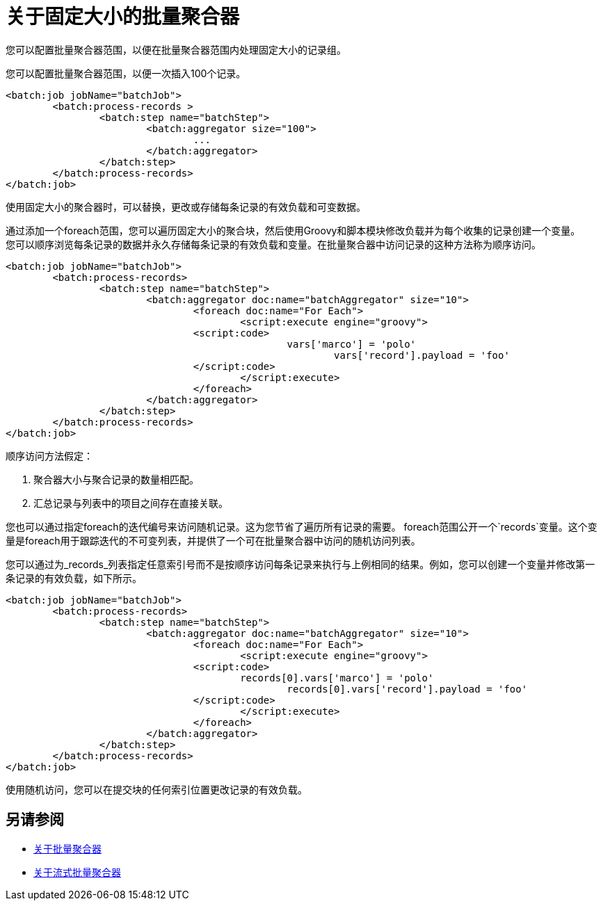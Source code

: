 = 关于固定大小的批量聚合器

您可以配置批量聚合器范围，以便在批量聚合器范围内处理固定大小的记录组。

您可以配置批量聚合器范围，以便一次插入100个记录。

[source, xml, linenums]
----
<batch:job jobName="batchJob">
	<batch:process-records >
		<batch:step name="batchStep">
			<batch:aggregator size="100">
				...
			</batch:aggregator>
		</batch:step>
	</batch:process-records>
</batch:job>
----

使用固定大小的聚合器时，可以替换，更改或存储每条记录的有效负载和可变数据。

通过添加一个foreach范围，您可以遍历固定大小的聚合块，然后使用Groovy和脚本模块修改负载并为每个收集的记录创建一个变量。 +
您可以顺序浏览每条记录的数据并永久存储每条记录的有效负载和变量。在批量聚合器中访问记录的这种方法称为顺序访问。

[source,xml,linenums]
----
<batch:job jobName="batchJob">
	<batch:process-records>
		<batch:step name="batchStep">
			<batch:aggregator doc:name="batchAggregator" size="10">
				<foreach doc:name="For Each">
					<script:execute engine="groovy">
			    	<script:code>
			        		vars['marco'] = 'polo'
							vars['record'].payload = 'foo'
			    	</script:code>
					</script:execute>
				</foreach>
			</batch:aggregator>
		</batch:step>
	</batch:process-records>
</batch:job>
----

顺序访问方法假定：

. 聚合器大小与聚合记录的数量相匹配。
. 汇总记录与列表中的项目之间存在直接关联。

您也可以通过指定foreach的迭代编号来访问随机记录。这为您节省了遍历所有记录的需要。 foreach范围公开一个`records`变量。这个变量是foreach用于跟踪迭代的不可变列表，并提供了一个可在批量聚合器中访问的随机访问列表。

您可以通过为_records_列表指定任意索引号而不是按顺序访问每条记录来执行与上例相同的结果。例如，您可以创建一个变量并修改第一条记录的有效负载，如下所示。

[source,xml,linenums]
----
<batch:job jobName="batchJob">
	<batch:process-records>
		<batch:step name="batchStep">
			<batch:aggregator doc:name="batchAggregator" size="10">
				<foreach doc:name="For Each">
					<script:execute engine="groovy">
			    	<script:code>
			        	records[0].vars['marco'] = 'polo'
						records[0].vars['record'].payload = 'foo'
			    	</script:code>
					</script:execute>
				</foreach>
			</batch:aggregator>
		</batch:step>
	</batch:process-records>
</batch:job>
----

使用随机访问，您可以在提交块的任何索引位置更改记录的有效负载。

== 另请参阅

*  link:batch-aggregator-concept[关于批量聚合器]
*  link:stream-batch-aggregator-concept[关于流式批量聚合器]
